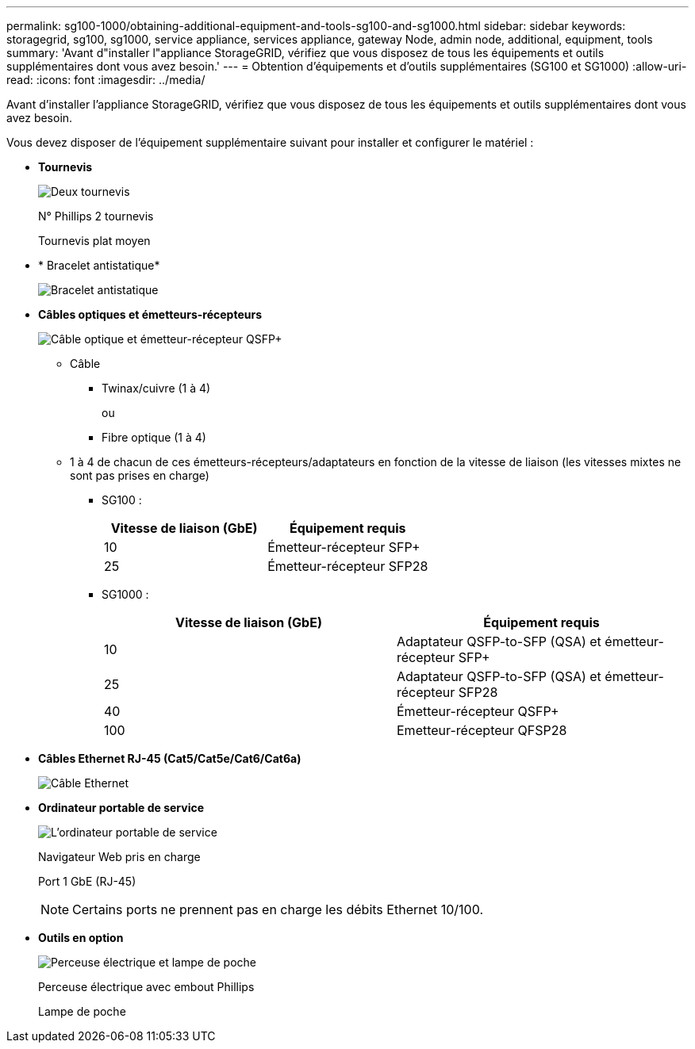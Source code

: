 ---
permalink: sg100-1000/obtaining-additional-equipment-and-tools-sg100-and-sg1000.html 
sidebar: sidebar 
keywords: storagegrid, sg100, sg1000, service appliance, services appliance, gateway Node, admin node, additional, equipment, tools 
summary: 'Avant d"installer l"appliance StorageGRID, vérifiez que vous disposez de tous les équipements et outils supplémentaires dont vous avez besoin.' 
---
= Obtention d'équipements et d'outils supplémentaires (SG100 et SG1000)
:allow-uri-read: 
:icons: font
:imagesdir: ../media/


[role="lead"]
Avant d'installer l'appliance StorageGRID, vérifiez que vous disposez de tous les équipements et outils supplémentaires dont vous avez besoin.

Vous devez disposer de l'équipement supplémentaire suivant pour installer et configurer le matériel :

* *Tournevis*
+
image::../media/screwdrivers.gif[Deux tournevis]

+
N° Phillips 2 tournevis

+
Tournevis plat moyen

* * Bracelet antistatique*
+
image::../media/appliance_wriststrap.gif[Bracelet antistatique]

* *Câbles optiques et émetteurs-récepteurs*
+
image::../media/fc_cable_and_sfp.gif[Câble optique et émetteur-récepteur QSFP+]

+
** Câble
+
*** Twinax/cuivre (1 à 4)
+
ou

*** Fibre optique (1 à 4)


** 1 à 4 de chacun de ces émetteurs-récepteurs/adaptateurs en fonction de la vitesse de liaison (les vitesses mixtes ne sont pas prises en charge)
+
*** SG100 :
+
|===
| Vitesse de liaison (GbE) | Équipement requis 


 a| 
10
 a| 
Émetteur-récepteur SFP+



 a| 
25
 a| 
Émetteur-récepteur SFP28

|===
*** SG1000 :
+
|===
| Vitesse de liaison (GbE) | Équipement requis 


 a| 
10
 a| 
Adaptateur QSFP-to-SFP (QSA) et émetteur-récepteur SFP+



 a| 
25
 a| 
Adaptateur QSFP-to-SFP (QSA) et émetteur-récepteur SFP28



 a| 
40
 a| 
Émetteur-récepteur QSFP+



 a| 
100
 a| 
Emetteur-récepteur QFSP28

|===




* *Câbles Ethernet RJ-45 (Cat5/Cat5e/Cat6/Cat6a)*
+
image::../media/ethernet_cables.png[Câble Ethernet]

* *Ordinateur portable de service*
+
image::../media/sam_management_client.gif[L'ordinateur portable de service]

+
Navigateur Web pris en charge

+
Port 1 GbE (RJ-45)

+

NOTE: Certains ports ne prennent pas en charge les débits Ethernet 10/100.

* *Outils en option*
+
image::../media/optional_tools.gif[Perceuse électrique et lampe de poche]

+
Perceuse électrique avec embout Phillips

+
Lampe de poche


